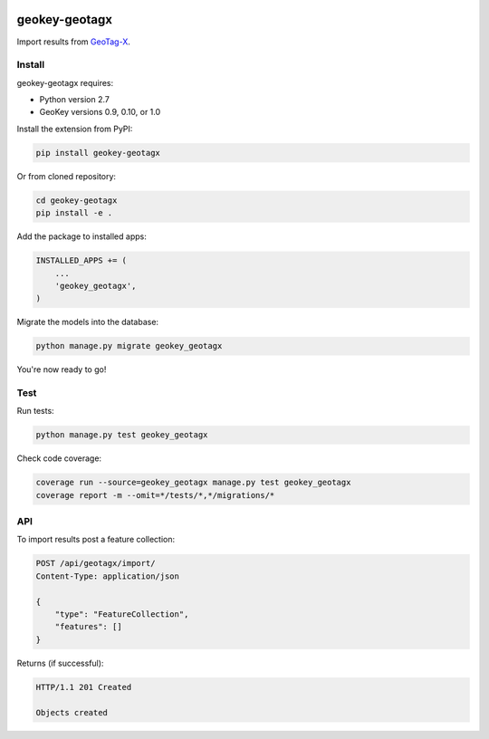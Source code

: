 .. image:: https://img.shields.io/pypi/v/geokey-geotagx.svg
    :alt: PyPI Package
    :target: https://pypi.python.org/pypi/geokey-geotagx

.. image:: https://img.shields.io/travis/ExCiteS/geokey-geotagx/master.svg
    :alt: Travis CI Build Status
    :target: https://travis-ci.org/ExCiteS/geokey-geotagx

.. image:: https://img.shields.io/coveralls/ExCiteS/geokey-geotagx/master.svg
    :alt: Coveralls Test Coverage
    :target: https://coveralls.io/r/ExCiteS/geokey-geotagx

geokey-geotagx
==============

Import results from `GeoTag-X <http://geotagx.org>`_.

Install
-------

geokey-geotagx requires:

- Python version 2.7
- GeoKey versions 0.9, 0.10, or 1.0

Install the extension from PyPI:

.. code-block:: console

    pip install geokey-geotagx

Or from cloned repository:

.. code-block:: console

    cd geokey-geotagx
    pip install -e .

Add the package to installed apps:

.. code-block:: console

    INSTALLED_APPS += (
        ...
        'geokey_geotagx',
    )

Migrate the models into the database:

.. code-block:: console

    python manage.py migrate geokey_geotagx

You're now ready to go!

Test
----

Run tests:

.. code-block:: console

    python manage.py test geokey_geotagx

Check code coverage:

.. code-block:: console

    coverage run --source=geokey_geotagx manage.py test geokey_geotagx
    coverage report -m --omit=*/tests/*,*/migrations/*

API
---

To import results post a feature collection:

.. code-block:: console

    POST /api/geotagx/import/
    Content-Type: application/json

    {
        "type": "FeatureCollection",
        "features": []
    }

Returns (if successful):

.. code-block:: console

    HTTP/1.1 201 Created

    Objects created

